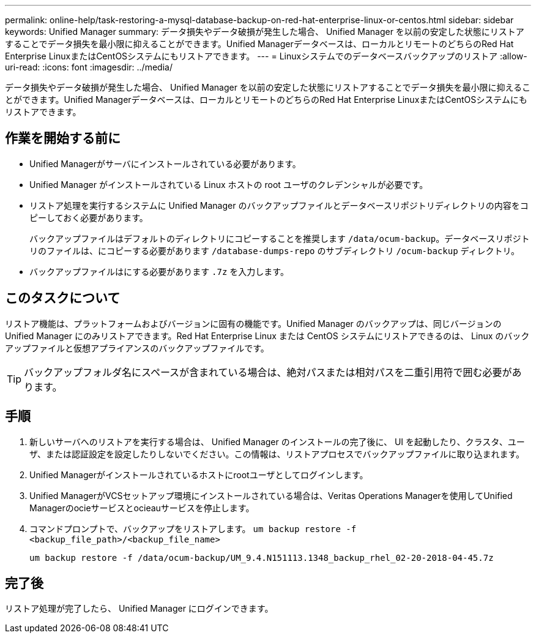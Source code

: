 ---
permalink: online-help/task-restoring-a-mysql-database-backup-on-red-hat-enterprise-linux-or-centos.html 
sidebar: sidebar 
keywords: Unified Manager 
summary: データ損失やデータ破損が発生した場合、 Unified Manager を以前の安定した状態にリストアすることでデータ損失を最小限に抑えることができます。Unified Managerデータベースは、ローカルとリモートのどちらのRed Hat Enterprise LinuxまたはCentOSシステムにもリストアできます。 
---
= Linuxシステムでのデータベースバックアップのリストア
:allow-uri-read: 
:icons: font
:imagesdir: ../media/


[role="lead"]
データ損失やデータ破損が発生した場合、 Unified Manager を以前の安定した状態にリストアすることでデータ損失を最小限に抑えることができます。Unified Managerデータベースは、ローカルとリモートのどちらのRed Hat Enterprise LinuxまたはCentOSシステムにもリストアできます。



== 作業を開始する前に

* Unified Managerがサーバにインストールされている必要があります。
* Unified Manager がインストールされている Linux ホストの root ユーザのクレデンシャルが必要です。
* リストア処理を実行するシステムに Unified Manager のバックアップファイルとデータベースリポジトリディレクトリの内容をコピーしておく必要があります。
+
バックアップファイルはデフォルトのディレクトリにコピーすることを推奨します `/data/ocum-backup`。データベースリポジトリのファイルは、にコピーする必要があります `/database-dumps-repo` のサブディレクトリ `/ocum-backup` ディレクトリ。

* バックアップファイルはにする必要があります `.7z` を入力します。




== このタスクについて

リストア機能は、プラットフォームおよびバージョンに固有の機能です。Unified Manager のバックアップは、同じバージョンの Unified Manager にのみリストアできます。Red Hat Enterprise Linux または CentOS システムにリストアできるのは、 Linux のバックアップファイルと仮想アプライアンスのバックアップファイルです。

[TIP]
====
バックアップフォルダ名にスペースが含まれている場合は、絶対パスまたは相対パスを二重引用符で囲む必要があります。

====


== 手順

. 新しいサーバへのリストアを実行する場合は、 Unified Manager のインストールの完了後に、 UI を起動したり、クラスタ、ユーザ、または認証設定を設定したりしないでください。この情報は、リストアプロセスでバックアップファイルに取り込まれます。
. Unified Managerがインストールされているホストにrootユーザとしてログインします。
. Unified ManagerがVCSセットアップ環境にインストールされている場合は、Veritas Operations Managerを使用してUnified Managerのocieサービスとocieauサービスを停止します。
. コマンドプロンプトで、バックアップをリストアします。 `um backup restore -f <backup_file_path>/<backup_file_name>`
+
`um backup restore -f /data/ocum-backup/UM_9.4.N151113.1348_backup_rhel_02-20-2018-04-45.7z`





== 完了後

リストア処理が完了したら、 Unified Manager にログインできます。
